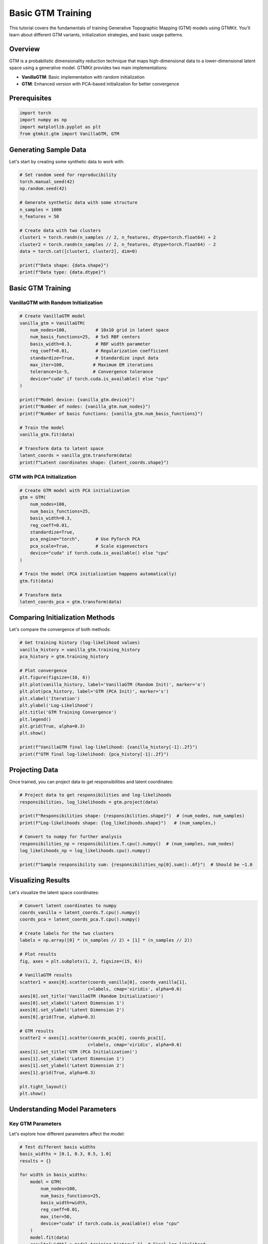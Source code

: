 Basic GTM Training
==================

This tutorial covers the fundamentals of training Generative Topographic Mapping (GTM) models using GTMKit. You'll learn about different GTM variants, initialization strategies, and basic usage patterns.

Overview
--------

GTM is a probabilistic dimensionality reduction technique that maps high-dimensional data to a lower-dimensional latent space using a generative model. GTMKit provides two main implementations:

- **VanillaGTM**: Basic implementation with random initialization
- **GTM**: Enhanced version with PCA-based initialization for better convergence

Prerequisites
-------------

.. code-block:: python

   import torch
   import numpy as np
   import matplotlib.pyplot as plt
   from gtmkit.gtm import VanillaGTM, GTM

Generating Sample Data
---------------------

Let's start by creating some synthetic data to work with:

.. code-block:: python

   # Set random seed for reproducibility
   torch.manual_seed(42)
   np.random.seed(42)

   # Generate synthetic data with some structure
   n_samples = 1000
   n_features = 50

   # Create data with two clusters
   cluster1 = torch.randn(n_samples // 2, n_features, dtype=torch.float64) + 2
   cluster2 = torch.randn(n_samples // 2, n_features, dtype=torch.float64) - 2
   data = torch.cat([cluster1, cluster2], dim=0)

   print(f"Data shape: {data.shape}")
   print(f"Data type: {data.dtype}")

Basic GTM Training
-----------------

VanillaGTM with Random Initialization
~~~~~~~~~~~~~~~~~~~~~~~~~~~~~~~~~~~~~

.. code-block:: python

   # Create VanillaGTM model
   vanilla_gtm = VanillaGTM(
       num_nodes=100,           # 10x10 grid in latent space
       num_basis_functions=25,  # 5x5 RBF centers
       basis_width=0.3,         # RBF width parameter
       reg_coeff=0.01,          # Regularization coefficient
       standardize=True,        # Standardize input data
       max_iter=100,           # Maximum EM iterations
       tolerance=1e-5,         # Convergence tolerance
       device="cuda" if torch.cuda.is_available() else "cpu"
   )

   print(f"Model device: {vanilla_gtm.device}")
   print(f"Number of nodes: {vanilla_gtm.num_nodes}")
   print(f"Number of basis functions: {vanilla_gtm.num_basis_functions}")

   # Train the model
   vanilla_gtm.fit(data)

   # Transform data to latent space
   latent_coords = vanilla_gtm.transform(data)
   print(f"Latent coordinates shape: {latent_coords.shape}")

GTM with PCA Initialization
~~~~~~~~~~~~~~~~~~~~~~~~~~~

.. code-block:: python

   # Create GTM model with PCA initialization
   gtm = GTM(
       num_nodes=100,
       num_basis_functions=25,
       basis_width=0.3,
       reg_coeff=0.01,
       standardize=True,
       pca_engine="torch",      # Use PyTorch PCA
       pca_scale=True,          # Scale eigenvectors
       device="cuda" if torch.cuda.is_available() else "cpu"
   )

   # Train the model (PCA initialization happens automatically)
   gtm.fit(data)

   # Transform data
   latent_coords_pca = gtm.transform(data)

Comparing Initialization Methods
-------------------------------

Let's compare the convergence of both methods:

.. code-block:: python

   # Get training history (log-likelihood values)
   vanilla_history = vanilla_gtm.training_history
   pca_history = gtm.training_history

   # Plot convergence
   plt.figure(figsize=(10, 6))
   plt.plot(vanilla_history, label='VanillaGTM (Random Init)', marker='o')
   plt.plot(pca_history, label='GTM (PCA Init)', marker='s')
   plt.xlabel('Iteration')
   plt.ylabel('Log-Likelihood')
   plt.title('GTM Training Convergence')
   plt.legend()
   plt.grid(True, alpha=0.3)
   plt.show()

   print(f"VanillaGTM final log-likelihood: {vanilla_history[-1]:.2f}")
   print(f"GTM final log-likelihood: {pca_history[-1]:.2f}")

Projecting Data
---------------

Once trained, you can project data to get responsibilities and latent coordinates:

.. code-block:: python

   # Project data to get responsibilities and log-likelihoods
   responsibilities, log_likelihoods = gtm.project(data)

   print(f"Responsibilities shape: {responsibilities.shape}")  # (num_nodes, num_samples)
   print(f"Log-likelihoods shape: {log_likelihoods.shape}")   # (num_samples,)

   # Convert to numpy for further analysis
   responsibilities_np = responsibilities.T.cpu().numpy()  # (num_samples, num_nodes)
   log_likelihoods_np = log_likelihoods.cpu().numpy()

   print(f"Sample responsibility sum: {responsibilities_np[0].sum():.6f}")  # Should be ~1.0

Visualizing Results
------------------

Let's visualize the latent space coordinates:

.. code-block:: python

   # Convert latent coordinates to numpy
   coords_vanilla = latent_coords.T.cpu().numpy()
   coords_pca = latent_coords_pca.T.cpu().numpy()

   # Create labels for the two clusters
   labels = np.array([0] * (n_samples // 2) + [1] * (n_samples // 2))

   # Plot results
   fig, axes = plt.subplots(1, 2, figsize=(15, 6))

   # VanillaGTM results
   scatter1 = axes[0].scatter(coords_vanilla[0], coords_vanilla[1],
                             c=labels, cmap='viridis', alpha=0.6)
   axes[0].set_title('VanillaGTM (Random Initialization)')
   axes[0].set_xlabel('Latent Dimension 1')
   axes[0].set_ylabel('Latent Dimension 2')
   axes[0].grid(True, alpha=0.3)

   # GTM results
   scatter2 = axes[1].scatter(coords_pca[0], coords_pca[1],
                             c=labels, cmap='viridis', alpha=0.6)
   axes[1].set_title('GTM (PCA Initialization)')
   axes[1].set_xlabel('Latent Dimension 1')
   axes[1].set_ylabel('Latent Dimension 2')
   axes[1].grid(True, alpha=0.3)

   plt.tight_layout()
   plt.show()

Understanding Model Parameters
-----------------------------

Key GTM Parameters
~~~~~~~~~~~~~~~~~

Let's explore how different parameters affect the model:

.. code-block:: python

   # Test different basis widths
   basis_widths = [0.1, 0.3, 0.5, 1.0]
   results = {}

   for width in basis_widths:
       model = GTM(
           num_nodes=100,
           num_basis_functions=25,
           basis_width=width,
           reg_coeff=0.01,
           max_iter=50,
           device="cuda" if torch.cuda.is_available() else "cpu"
       )
       model.fit(data)
       results[width] = model.training_history[-1]  # Final log-likelihood

   # Plot results
   plt.figure(figsize=(10, 6))
   widths, likelihoods = zip(*results.items())
   plt.plot(widths, likelihoods, 'bo-', linewidth=2, markersize=8)
   plt.xlabel('Basis Width')
   plt.ylabel('Final Log-Likelihood')
   plt.title('Effect of Basis Width on Model Performance')
   plt.grid(True, alpha=0.3)
   plt.show()

Grid Resolution Effects
~~~~~~~~~~~~~~~~~~~~~~

.. code-block:: python

   # Test different grid resolutions
   node_counts = [25, 64, 100, 144]  # 5x5, 8x8, 10x10, 12x12
   bf_counts = [9, 16, 25, 36]       # 3x3, 4x4, 5x5, 6x6

   grid_results = {}

   for nodes, bfs in zip(node_counts, bf_counts):
       model = GTM(
           num_nodes=nodes,
           num_basis_functions=bfs,
           basis_width=0.3,
           reg_coeff=0.01,
           max_iter=50,
           device="cuda" if torch.cuda.is_available() else "cpu"
       )
       model.fit(data)
       grid_size = int(np.sqrt(nodes))
       grid_results[f"{grid_size}x{grid_size}"] = model.training_history[-1]

   print("Grid Resolution vs Performance:")
   for grid, likelihood in grid_results.items():
       print(f"{grid}: {likelihood:.2f}")

Working with New Data
--------------------

Once trained, you can use the model to project new data:

.. code-block:: python

   # Generate new test data
   new_data = torch.randn(100, n_features, dtype=torch.float64)

   # Project new data using the trained model
   new_responsibilities, new_log_likelihoods = gtm.project(new_data)
   new_latent_coords = gtm.transform(new_data)

   print(f"New data latent coordinates shape: {new_latent_coords.shape}")

   # Visualize new data with original data
   plt.figure(figsize=(10, 8))

   # Original data
   plt.scatter(coords_pca[0], coords_pca[1], c=labels, cmap='viridis',
               alpha=0.6, s=30, label='Training Data')

   # New data
   new_coords = new_latent_coords.T.cpu().numpy()
   plt.scatter(new_coords[0], new_coords[1], c='red', marker='x',
               s=50, label='New Data', alpha=0.8)

   plt.xlabel('Latent Dimension 1')
   plt.ylabel('Latent Dimension 2')
   plt.title('GTM Projection: Training vs New Data')
   plt.legend()
   plt.grid(True, alpha=0.3)
   plt.show()

Model Persistence
-----------------

Save and load trained models:

.. code-block:: python

   # Save model state
   model_state = {
       'state_dict': gtm.state_dict(),
       'config': {
           'num_nodes': gtm.num_nodes,
           'num_basis_functions': gtm.num_basis_functions,
           'basis_width': gtm.basis_width,
           'reg_coeff': gtm.reg_coeff,
           'standardize': gtm.standardize
       },
       'standardizer_state': gtm.standardizer.__dict__ if gtm.standardizer else None
   }

   torch.save(model_state, 'gtm_model.pth')

   # Load model
   loaded_state = torch.load('gtm_model.pth')

   # Create new model with same configuration
   loaded_gtm = GTM(**loaded_state['config'])
   loaded_gtm.load_state_dict(loaded_state['state_dict'])

   # Restore standardizer if it was used
   if loaded_state['standardizer_state']:
       from gtmkit.gtm import DataStandardizer
       loaded_gtm.standardizer = DataStandardizer()
       loaded_gtm.standardizer.__dict__.update(loaded_state['standardizer_state'])

   print("Model loaded successfully!")

Best Practices
--------------

1. **Always use data standardization** for numerical stability
2. **Use GTM with PCA initialization** for better convergence
3. **Choose appropriate grid resolution** based on data complexity
4. **Monitor training convergence** using the training history
5. **Test different basis widths** to find optimal smoothness
6. **Use GPU acceleration** for large datasets

Common Issues and Solutions
--------------------------

**Slow Convergence**
   - Increase ``max_iter``
   - Adjust ``basis_width``
   - Use PCA initialization (GTM class)

**Memory Issues**
   - Reduce grid resolution (``num_nodes``)
   - Use CPU instead of GPU for very large datasets
   - Process data in batches

**Poor Mapping Quality**
   - Increase grid resolution
   - Adjust regularization (``reg_coeff``)
   - Try different basis widths
   - Ensure proper data standardization

Next Steps
----------

Now that you understand basic GTM training, you can:

1. Learn about :doc:`creating_landscapes` for visualization
2. Explore :doc:`classification_analysis` for supervised learning
3. Try :doc:`gpu_acceleration` for performance optimization

This tutorial covered the fundamentals of GTM training. In the next tutorials, you'll learn how to create informative visualizations and perform specific types of analysis with your trained models.
